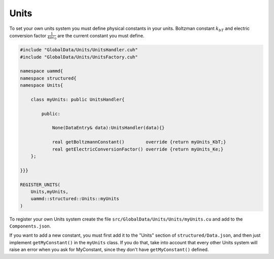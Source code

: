 Units
=====

To set your own units system you must define physical constants
in your units. Boltzman constant :math:`k_bT` and electric conversion
factor :math:`\frac{1}{4\pi\epsilon_0}` are the current constant you must define.

.. code-block:: cpp

    #include "GlobalData/Units/UnitsHandler.cuh"
    #include "GlobalData/Units/UnitsFactory.cuh"

    namespace uammd{
    namespace structured{
    namespace Units{

        class myUnits: public UnitsHandler{

            public:

                None(DataEntry& data):UnitsHandler(data){}

                real getBoltzmannConstant()        override {return myUnits_KbT;}
                real getElectricConversionFactor() override {return myUnits_Ke;}
        };

    }}}

    REGISTER_UNITS(
        Units,myUnits,
        uammd::structured::Units::myUnits
    )

To register your own Units system create the file
``src/GlobalData/Units/Units/myUnits.cu`` and add to
the ``Components.json``.

.. code-block:: json
   :emphasize-lines: 5

   {
   "GlobalData":
        "Units":[
            ["..."],
            ["Units","myUnits","myUnits.cu"]
            ]
   }

If you want to add a new constant, you must first add it to the "Units" section of ``structured/Data.json``,
and then just implement ``getMyConstant()`` in the ``myUnits`` class. If
you do that, take into account that every other Units system will raise
an error when you ask for MyConstant, since they don't have ``getMyConstant()`` defined.

.. code-block:: json
   :emphasize-lines: 5

   {
   "Units": [
       ["BoltzmannConstant", "BoltzmannConstant", "real"],
       ["electricConversionFactor", "ElectricConversionFactor", "real"],
       ["MyConstant", "MyConstant","DataType"]
   }

